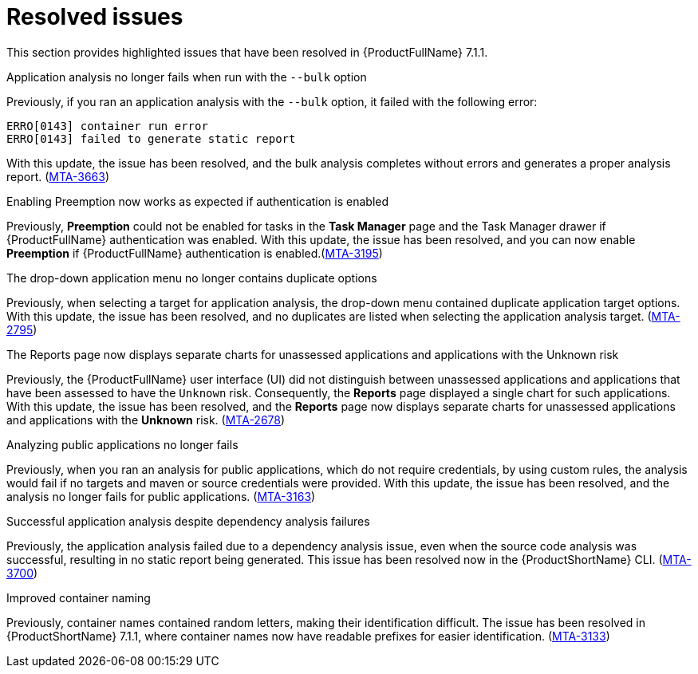 // Module included in the following assemblies:
//
//docs/release_notes-7.1.1/master.adoc


:_newdoc-version: 2.18.2
:_template-generated: 2024-07-01

:_mod-docs-content-type: REFERENCE

[id="resolved-issues-7-1-1_{context}"]
= Resolved issues

This section provides highlighted issues that have been resolved in {ProductFullName} 7.1.1.

.Application analysis no longer fails when run with the `--bulk` option

Previously, if you ran an application analysis with the `--bulk` option, it failed with the following error:
----
ERRO[0143] container run error                       
ERRO[0143] failed to generate static report
----

With this update, the issue has been resolved, and the bulk analysis completes without errors and generates a proper analysis report. (link:https:https://issues.redhat.com/browse/MTA-3663[MTA-3663])

.Enabling Preemption now works as expected if authentication is enabled

Previously, *Preemption* could not be enabled for tasks in the *Task Manager* page and the Task Manager drawer if {ProductFullName} authentication was enabled. With this update, the issue has been resolved, and you can now enable *Preemption* if {ProductFullName} authentication is enabled.(link:https:https://issues.redhat.com/browse/MTA-3195[MTA-3195])

.The drop-down application menu no longer contains duplicate options

Previously, when selecting a target for application analysis, the drop-down menu contained duplicate application target options. With this update, the issue has been resolved, and no duplicates are listed when selecting the application analysis target. (link:https:https://issues.redhat.com/browse/MTA-2795[MTA-2795])

.The Reports page now displays separate charts for unassessed applications and applications with the Unknown risk

Previously, the {ProductFullName} user interface (UI) did not distinguish between unassessed applications and applications that have been assessed to have the `Unknown` risk. Consequently, the *Reports* page displayed a single chart for such applications. With this update, the issue has been resolved, and the *Reports* page now displays separate charts for unassessed applications and applications with the *Unknown* risk. (link:https:https://issues.redhat.com/browse/MTA-2678[MTA-2678])

.Analyzing public applications no longer fails

Previously, when you ran an analysis for public applications, which do not require credentials, by using custom rules, the analysis would fail if no targets and maven or source credentials were provided. With this update, the issue has been resolved, and the analysis no longer fails for public applications. (link:https:https://issues.redhat.com/browse/MTA-3163[MTA-3163])

.Successful application analysis despite dependency analysis failures

Previously, the application analysis failed due to a dependency analysis issue, even when the source code analysis was successful, resulting in no static report being generated. This issue has been resolved now in the {ProductShortName} CLI. (link:https:https://issues.redhat.com/browse/MTA-3700[MTA-3700])

.Improved container naming

Previously, container names contained random letters, making their identification difficult. The issue has been resolved in {ProductShortName} 7.1.1, where container names now have readable prefixes for easier identification. (link:https:https://issues.redhat.com/browse/MTA-3133[MTA-3133])